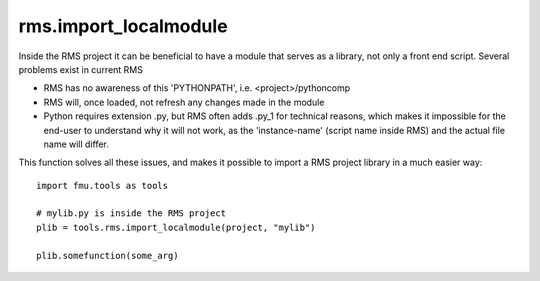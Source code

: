 rms.import_localmodule
======================

Inside the RMS project it can be beneficial to have a module that serves as a library,
not only a front end script. Several problems exist in current RMS

* RMS has no awareness of this 'PYTHONPATH', i.e. <project>/pythoncomp
* RMS will, once loaded, not refresh any changes made in the module
* Python requires extension .py, but RMS often adds .py_1 for technical reasons,
  which makes it impossible for the end-user to understand why it will not work,
  as the 'instance-name' (script name inside RMS) and the actual file name will
  differ.

This function solves all these issues, and makes it possible to import a RMS project
library in a much easier way::

    import fmu.tools as tools

    # mylib.py is inside the RMS project
    plib = tools.rms.import_localmodule(project, "mylib")

    plib.somefunction(some_arg)
